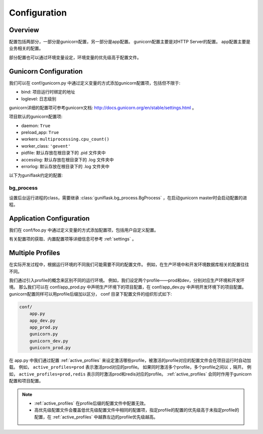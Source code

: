 .. _config:

Configuration
=============

Overview
--------

配置包括两部分，一部分是gunicorn配置，另一部分是app配置。
gunicorn配置主要是对HTTP Server的配置。
app配置主要是业务相关的配置。

部分配置也可以通过环境变量设定，环境变量的优先级高于配置文件。

Gunicorn Configuration
----------------------

我们可以在 conf/gunicorn.py 中通过定义变量的方式添加gunicorn配置项，包括但不限于:

- bind: 项目运行时绑定的地址
- loglevel: 日志级别

gunicorn详细的配置项可参考gunicorn文档: http://docs.gunicorn.org/en/stable/settings.html 。

项目默认的gunicorn配置项:

- daemon: ``True``
- preload_app: ``True``
- workers: ``multiprocessing.cpu_count()``
- worker_class: ``'gevent'``
- pidfile: 默认存放在根目录下的 .pid 文件夹中
- accesslog: 默认存放在根目录下的 .log 文件夹中
- errorlog: 默认存放在根目录下的 .log 文件夹中

以下为guniflask约定的配置:

.. _bg_process:

bg_process
^^^^^^^^^^

设置后台运行进程的class，需要继承 :class:`guniflask.bg_process.BgProcess` ，在启动gunicorn master时会启动配置的进程。

Application Configuration
-------------------------

我们在 conf/foo.py 中通过定义变量的方式添加配置项，包括用户自定义配置。

有关配置项的获取、内置配置项等详细信息可参考 :ref:`settings` 。

.. _profile:

Multiple Profiles
-----------------

在实际开发过程中，根据运行环境的不同我们可能需要不同的配置文件。
例如，在生产环境中和开发环境数据库相关的配置往往不同。

我们通过引入profile的概念来区别不同的运行环境。
例如，我们设定两个profile——prod和dev，分别对应生产环境和开发环境。
那么我们可以在 conf/app_prod.py 中声明生产环境下的项目配置，在 conf/app_dev.py 中声明开发环境下的项目配置。
gunicorn配置同样可以用profile后缀加以区分， conf 目录下配置文件的组织形式如下:

.. code-block:: text

    conf/
        app.py
        app_dev.py
        app_prod.py
        gunicorn.py
        gunicorn_dev.py
        gunicorn_prod.py

在 app.py 中我们通过配置 :ref:`active_profiles` 来设定激活哪些profile，被激活的profile对应的配置文件会在项目运行时自动加载。
例如， ``active_profiles=prod`` 表示激活prod对应的profile。
如果同时激活多个profile，多个profile之间以 ``,`` 隔开。
例如， ``active_profiles=prod,redis`` 表示同时激活prod和redis对应的profile。
:ref:`active_profiles` 会同时作用于gunicorn配置和项目配置。

.. note::
    - :ref:`active_profiles` 在profile后缀的配置文件中配置无效。
    - 高优先级配置文件会覆盖低优先级配置文件中相同的配置项，指定profile的配置的优先级高于未指定profile的配置，在 :ref:`active_profiles` 中越靠左边的profile优先级越高。
